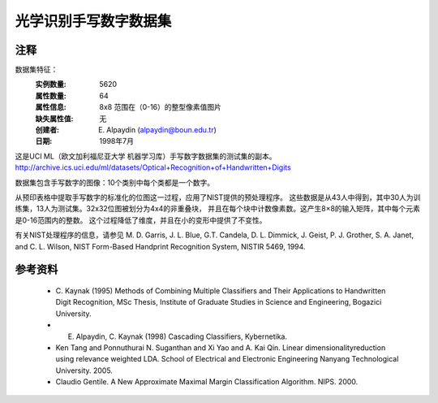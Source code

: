 光学识别手写数字数据集
===================================================

注释
-----
数据集特征：
    :实例数量: 5620
    :属性数量: 64
    :属性信息: 8x8 范围在（0-16）的整型像素值图片
    :缺失属性值: 无
    :创建者: E. Alpaydin (alpaydin@boun.edu.tr)
    :日期: 1998年7月

这是UCI ML（欧文加利福尼亚大学 机器学习库）手写数字数据集的测试集的副本。
http://archive.ics.uci.edu/ml/datasets/Optical+Recognition+of+Handwritten+Digits

数据集包含手写数字的图像：10个类别中每个类都是一个数字。

从预印表格中提取手写数字的标准化的位图这一过程，应用了NIST提供的预处理程序。
这些数据是从43人中得到，其中30人为训练集，13人为测试集。32x32位图被划分为4x4的非重叠块，
并且在每个块中计数像素数。这产生8×8的输入矩阵，其中每个元素是0-16范围内的整数。
这个过程降低了维度，并且在小的变形中提供了不变性。

有关NIST处理程序的信息，请参见 M. D. Garris, J. L. Blue, G.T. Candela, 
D. L. Dimmick, J. Geist, P. J. Grother, S. A. Janet, and C.
L. Wilson, NIST Form-Based Handprint Recognition System, NISTIR 5469,
1994.

参考资料
----------
  - C. Kaynak (1995) Methods of Combining Multiple Classifiers and Their
    Applications to Handwritten Digit Recognition, MSc Thesis, Institute of
    Graduate Studies in Science and Engineering, Bogazici University.
  - E. Alpaydin, C. Kaynak (1998) Cascading Classifiers, Kybernetika.
  - Ken Tang and Ponnuthurai N. Suganthan and Xi Yao and A. Kai Qin.
    Linear dimensionalityreduction using relevance weighted LDA. School of
    Electrical and Electronic Engineering Nanyang Technological University.
    2005.
  - Claudio Gentile. A New Approximate Maximal Margin Classification
    Algorithm. NIPS. 2000.
